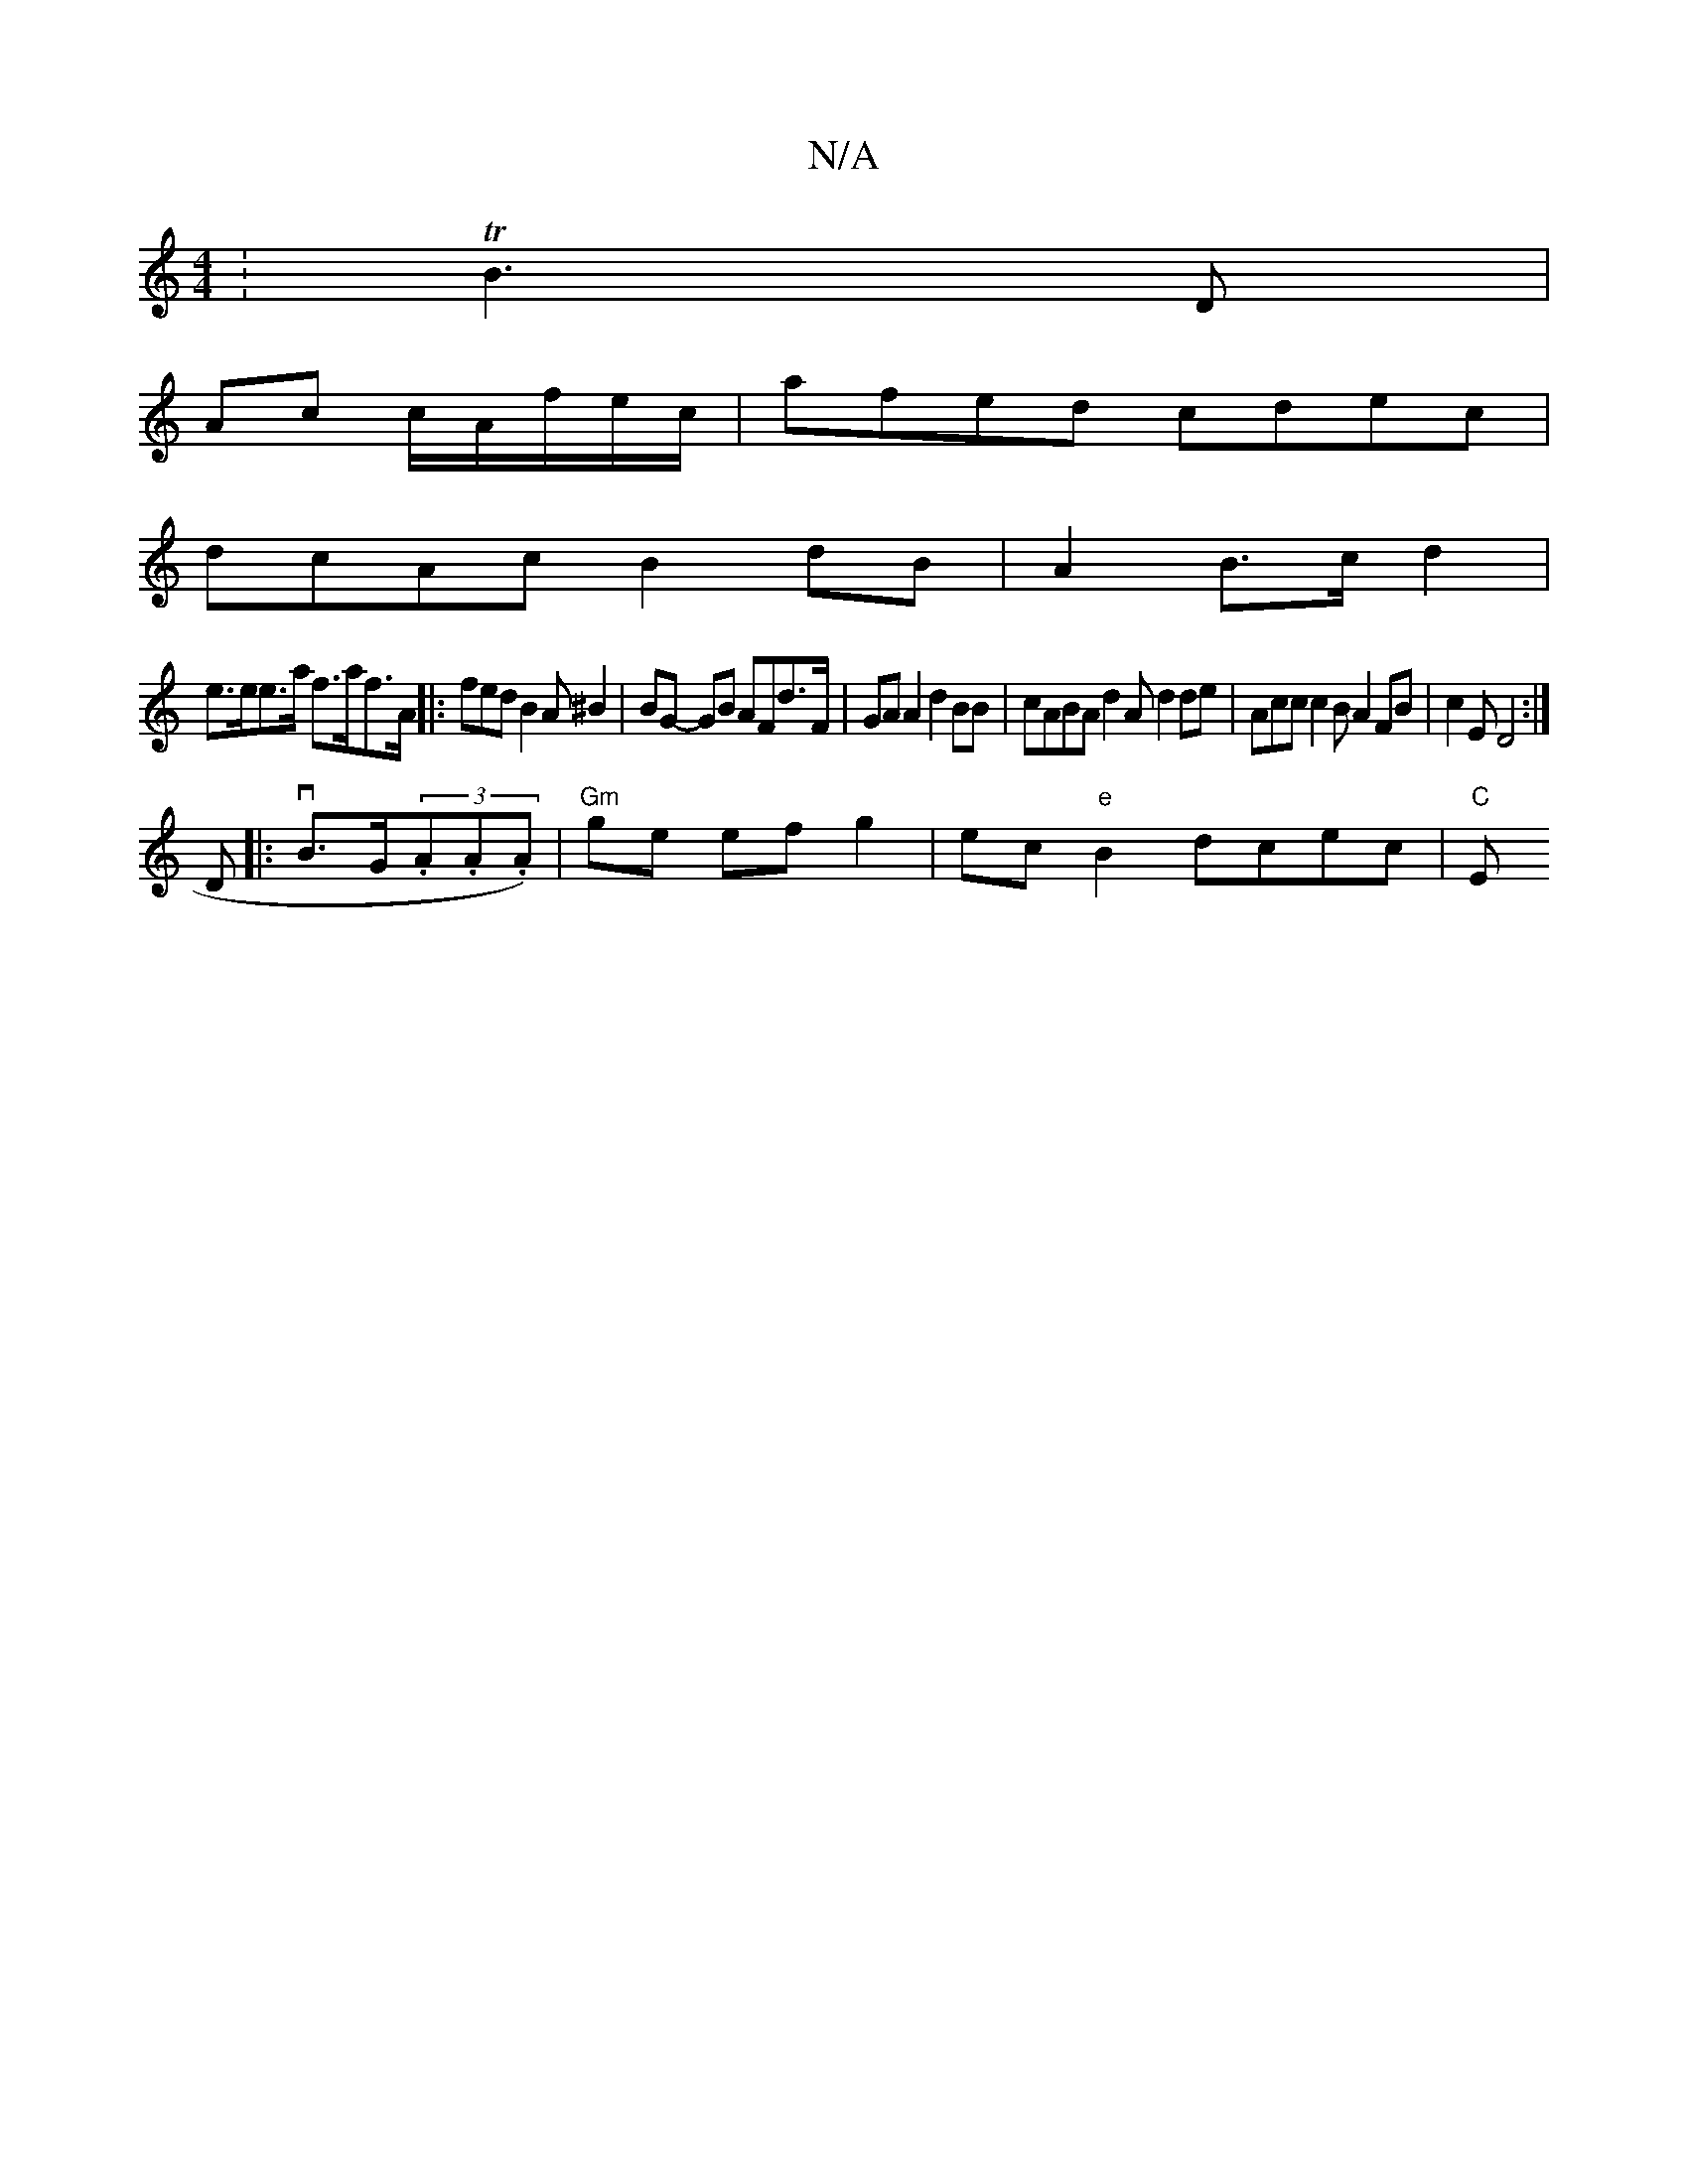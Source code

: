 X:1
T:N/A
M:4/4
R:N/A
K:Cmajor
:TB3D |
Ac c/A/f/e/c/ | afed cdec|
dcAc B2 dB|A2B>c d2 |
e>ee>a f>af>A||: fed B2 A ^B2 | BG- GB AFd>F |GA A2 d2 BB|cABA d2 A d2de|Acc c2 BA2FB|c2E D4:|
D|: vB>G(3.A.A.A) | "Gm"ge efg2|ec"e"B2dcec|"C"E